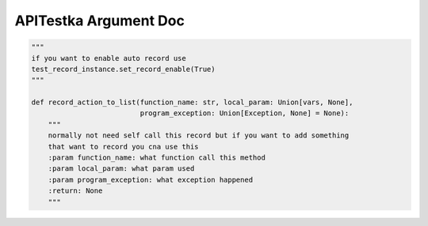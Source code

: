 ==================
APITestka Argument Doc
==================

.. code-block:: python

    """
    if you want to enable auto record use
    test_record_instance.set_record_enable(True)
    """

    def record_action_to_list(function_name: str, local_param: Union[vars, None],
                              program_exception: Union[Exception, None] = None):
        """
        normally not need self call this record but if you want to add something
        that want to record you cna use this
        :param function_name: what function call this method
        :param local_param: what param used
        :param program_exception: what exception happened
        :return: None
        """

